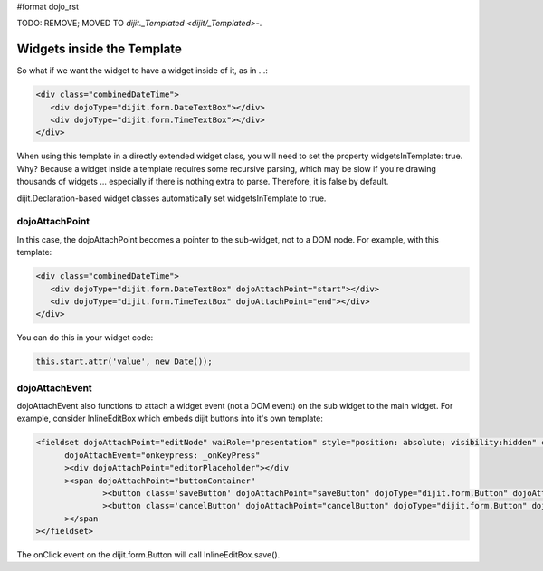 #format dojo_rst


TODO: REMOVE;  MOVED TO `dijit._Templated <dijit/_Templated>`-.

Widgets inside the Template
===========================
So what if we want the widget to have a widget inside of it, as in ...:

.. code-block :: html

  <div class="combinedDateTime">
     <div dojoType="dijit.form.DateTextBox"></div>
     <div dojoType="dijit.form.TimeTextBox"></div>
  </div>

When using this template in a directly extended widget class, you will need to set the property widgetsInTemplate: true. Why? Because a widget inside a template requires some recursive parsing, which may be slow if you're drawing thousands of widgets ... especially if there is nothing extra to parse. Therefore, it is false by default.

dijit.Declaration-based widget classes automatically set widgetsInTemplate to true.

dojoAttachPoint
---------------
In this case, the dojoAttachPoint becomes a pointer to the sub-widget, not to a DOM node.  For example, with this template:

.. code-block :: html

  <div class="combinedDateTime">
     <div dojoType="dijit.form.DateTextBox" dojoAttachPoint="start"></div>
     <div dojoType="dijit.form.TimeTextBox" dojoAttachPoint="end"></div>
  </div>

You can do this in your widget code:

.. code-block :: javascript

  this.start.attr('value', new Date());



dojoAttachEvent
---------------
dojoAttachEvent also functions to attach a widget event (not a DOM event) on the sub widget to the main widget.  For example, consider InlineEditBox which embeds dijit buttons into it's own template:

.. code-block :: html

  <fieldset dojoAttachPoint="editNode" waiRole="presentation" style="position: absolute; visibility:hidden" class="dijitReset dijitInline"
	dojoAttachEvent="onkeypress: _onKeyPress" 
	><div dojoAttachPoint="editorPlaceholder"></div
	><span dojoAttachPoint="buttonContainer"
		><button class='saveButton' dojoAttachPoint="saveButton" dojoType="dijit.form.Button" dojoAttachEvent="onClick:save" disabled="true">${buttonSave}</button
		><button class='cancelButton' dojoAttachPoint="cancelButton" dojoType="dijit.form.Button" dojoAttachEvent="onClick:cancel">${buttonCancel}</button
	></span
  ></fieldset>

The onClick event on the dijit.form.Button will call InlineEditBox.save().
